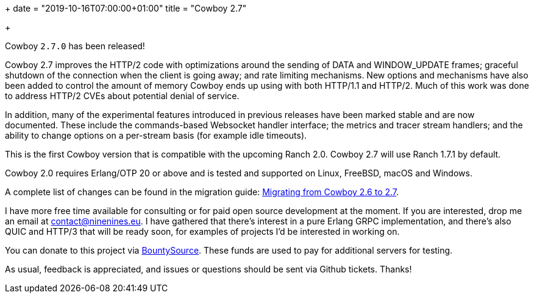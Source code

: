 +++
date = "2019-10-16T07:00:00+01:00"
title = "Cowboy 2.7"

+++

Cowboy `2.7.0` has been released!

Cowboy 2.7 improves the HTTP/2 code with optimizations
around the sending of DATA and WINDOW_UPDATE frames;
graceful shutdown of the connection when the client is
going away; and rate limiting mechanisms. New options
and mechanisms have also been added to control the
amount of memory Cowboy ends up using with both HTTP/1.1
and HTTP/2. Much of this work was done to address
HTTP/2 CVEs about potential denial of service.

In addition, many of the experimental features introduced
in previous releases have been marked stable and are now
documented. These include the commands-based Websocket
handler interface; the metrics and tracer stream handlers;
and the ability to change options on a per-stream basis
(for example idle timeouts).

This is the first Cowboy version that is compatible with
the upcoming Ranch 2.0. Cowboy 2.7 will use Ranch 1.7.1
by default.

Cowboy 2.0 requires Erlang/OTP 20 or above and is tested
and supported on Linux, FreeBSD, macOS and Windows.

A complete
list of changes can be found in the migration guide:
https://ninenines.eu/docs/en/cowboy/2.7/guide/migrating_from_2.6/[Migrating from Cowboy 2.6 to 2.7].

I have more free time available for consulting or for
paid open source development at the moment. If you
are interested, drop me an email at mailto:contact@ninenines.eu[contact@ninenines.eu].
I have gathered that there's interest in a pure Erlang GRPC
implementation, and there's also QUIC and HTTP/3 that will
be ready soon, for examples of projects I'd be interested in
working on.

You can donate to this project via
https://salt.bountysource.com/teams/ninenines[BountySource].
These funds are used to pay for additional servers for
testing.

As usual, feedback is appreciated, and issues or
questions should be sent via Github tickets. Thanks!
